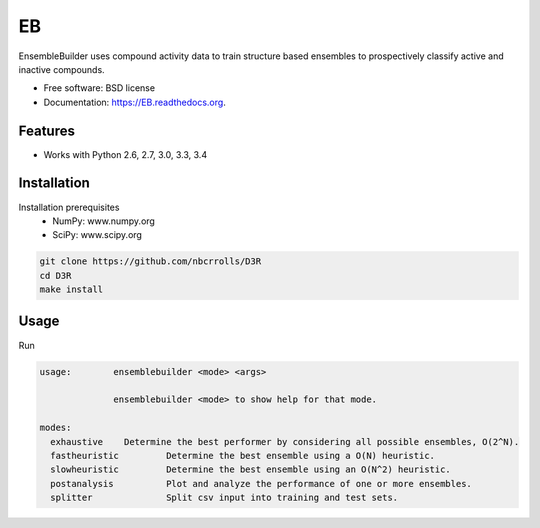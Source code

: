 ===============================
EB
===============================

.. image:: https://img.shields.io/travis/rvswift/EB.svg
        :target: https://travis-ci.org/rvswift/EB

.. image:: https://img.shields.io/pypi/v/EB.svg
        :target: https://pypi.python.org/pypi/EB


EnsembleBuilder uses compound activity data to train structure based ensembles to prospectively classify active and
inactive compounds.

* Free software: BSD license
* Documentation: https://EB.readthedocs.org.

Features
--------

* Works with Python 2.6, 2.7, 3.0, 3.3, 3.4


Installation
------------

Installation prerequisites
 * NumPy: www.numpy.org
 * SciPy: www.scipy.org

.. code:: bash

  git clone https://github.com/nbcrrolls/D3R
  cd D3R
  make install

Usage
-----

Run

.. code:: bash

  usage:	ensemblebuilder <mode> <args>

	        ensemblebuilder <mode> to show help for that mode.

  modes:
    exhaustive	  Determine the best performer by considering all possible ensembles, O(2^N).
    fastheuristic	  Determine the best ensemble using a O(N) heuristic.
    slowheuristic	  Determine the best ensemble using an O(N^2) heuristic.
    postanalysis	  Plot and analyze the performance of one or more ensembles.
    splitter	  	  Split csv input into training and test sets.